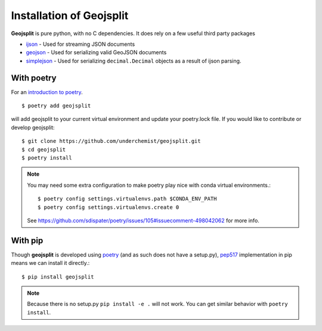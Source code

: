 .. _installation:

Installation of Geojsplit
=========================

**Geojsplit** is pure python, with no C dependencies. It does rely on a few useful third party packages

- ijson_ - Used for streaming JSON documents
- geojson_ - Used for serializing valid GeoJSON documents
- simplejson_ - Used for serializing ``decimal.Decimal`` objects as a result of ijson parsing.

With poetry
-----------
For an `introduction to poetry <https://dev.to/yukinagae/beginner-guide-on-poetry-new-python-dependency-management-tool-4327/>`_. ::

    $ poetry add geojsplit

will add geojsplit to your current virtual environment and update your poetry.lock file. If you would like to contribute or develop geojsplit::

    $ git clone https://github.com/underchemist/geojsplit.git
    $ cd geojsplit
    $ poetry install

.. note:: You may need some extra configuration to make poetry play nice with conda virtual environments.::

    $ poetry config settings.virtualenvs.path $CONDA_ENV_PATH
    $ poetry config settings.virtualenvs.create 0

    See https://github.com/sdispater/poetry/issues/105#issuecomment-498042062 for more info.

With pip
--------

Though **geojsplit** is developed using poetry_ (and as such
does not have a setup.py), pep517_
implementation in pip means we can install it directly.::

    $ pip install geojsplit

.. note:: Because there is no setup.py ``pip install -e .`` will not work. You can get similar behavior with ``poetry install``.

.. links
.. _ijson: https://github.com/ICRAR/ijson
.. _geojson: https://github.com/jazzband/geojson
.. _simplejson: https://github.com/simplejson/simplejson
.. _poetry: https://poetry.eustace.io/
.. _pep517: https://www.python.org/dev/peps/pep-0517/
